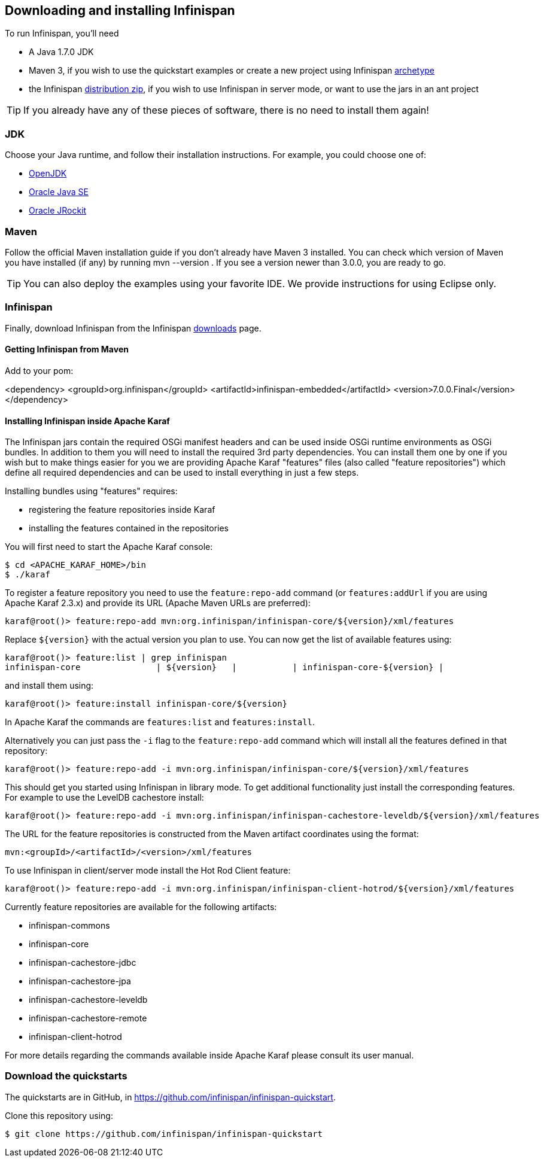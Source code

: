 ==  Downloading and installing Infinispan

To run Infinispan, you'll need

* A Java 1.7.0 JDK
* Maven 3, if you wish to use the quickstart examples or create a new project using Infinispan link:../getting_started/getting_started.html#_maven_archetypes[archetype] 
* the Infinispan link:http://infinispan.org/download/[distribution zip], if you wish to use Infinispan in server mode, or want to use the jars in an ant project

TIP: If you already have any of these pieces of software, there is no need to install them again!

=== JDK
Choose your Java runtime, and follow their installation instructions. For example, you could choose one of:

*  link:$$http://openjdk.java.net/install/$$[OpenJDK] 
*  link:$$http://www.java.com/en/download/manual.jsp$$[Oracle Java SE]
*  link:$$http://download.oracle.com/docs/cd/E15289_01/doc.40/e15065/toc.htm$$[Oracle JRockit] 

=== Maven
Follow the official Maven installation guide if you don't already have Maven 3 installed.
You can check which version of Maven you have installed (if any) by running mvn --version . If you see a version newer than 3.0.0, you are ready to go. 

TIP: You can also deploy the examples using your favorite IDE. We provide instructions for using Eclipse only.

=== Infinispan
Finally, download Infinispan from the Infinispan link:http://www.infinispan.org/download[downloads] page.

==== Getting Infinispan from Maven
Add to your pom:

<dependency>
	<groupId>org.infinispan</groupId>
	<artifactId>infinispan-embedded</artifactId>
	<version>7.0.0.Final</version>
</dependency>

==== Installing Infinispan inside Apache Karaf
The Infinispan jars contain the required OSGi manifest headers and can be used
inside OSGi runtime environments as OSGi bundles. In addition to them you will
need to install the required 3rd party dependencies. You can install them
one by one if you wish but to make things easier for you we are providing Apache
Karaf "features" files (also called "feature repositories") which define all
required dependencies and can be used to install everything in just a few steps.

Installing bundles using "features" requires:

*  registering the feature repositories inside Karaf
*  installing the features contained in the repositories


You will first need to start the Apache Karaf console:

 $ cd <APACHE_KARAF_HOME>/bin
 $ ./karaf

To register a feature repository you need to use the `feature:repo-add` command
(or `features:addUrl` if you are using Apache Karaf 2.3.x) and provide its URL
(Apache Maven URLs are preferred):

 karaf@root()> feature:repo-add mvn:org.infinispan/infinispan-core/${version}/xml/features

Replace `${version}` with the actual version you plan to use.
You can now get the list of available features using:

 karaf@root()> feature:list | grep infinispan
 infinispan-core               | ${version}   |           | infinispan-core-${version} |

and install them using:

 karaf@root()> feature:install infinispan-core/${version}

In Apache Karaf the commands are `features:list` and `features:install`.

Alternatively you can just pass the `-i` flag to the `feature:repo-add` command
which will install all the features defined in that repository:

 karaf@root()> feature:repo-add -i mvn:org.infinispan/infinispan-core/${version}/xml/features

This should get you started using Infinispan in library mode. To get additional
functionality just install the corresponding features. For example to use the
LevelDB cachestore install:

 karaf@root()> feature:repo-add -i mvn:org.infinispan/infinispan-cachestore-leveldb/${version}/xml/features

The URL for the feature repositories is constructed from the Maven artifact coordinates
using the format:

 mvn:<groupId>/<artifactId>/<version>/xml/features

To use Infinispan in client/server mode install the Hot Rod Client feature:

 karaf@root()> feature:repo-add -i mvn:org.infinispan/infinispan-client-hotrod/${version}/xml/features

Currently feature repositories are available for the following artifacts:

* infinispan-commons
* infinispan-core
* infinispan-cachestore-jdbc
* infinispan-cachestore-jpa
* infinispan-cachestore-leveldb
* infinispan-cachestore-remote
* infinispan-client-hotrod


For more details regarding the commands available inside Apache Karaf please
consult its user manual.

=== Download the quickstarts
The quickstarts are in GitHub, in link:https://github.com/infinispan/infinispan-quickstart[].

Clone this repository using:

 $ git clone https://github.com/infinispan/infinispan-quickstart

